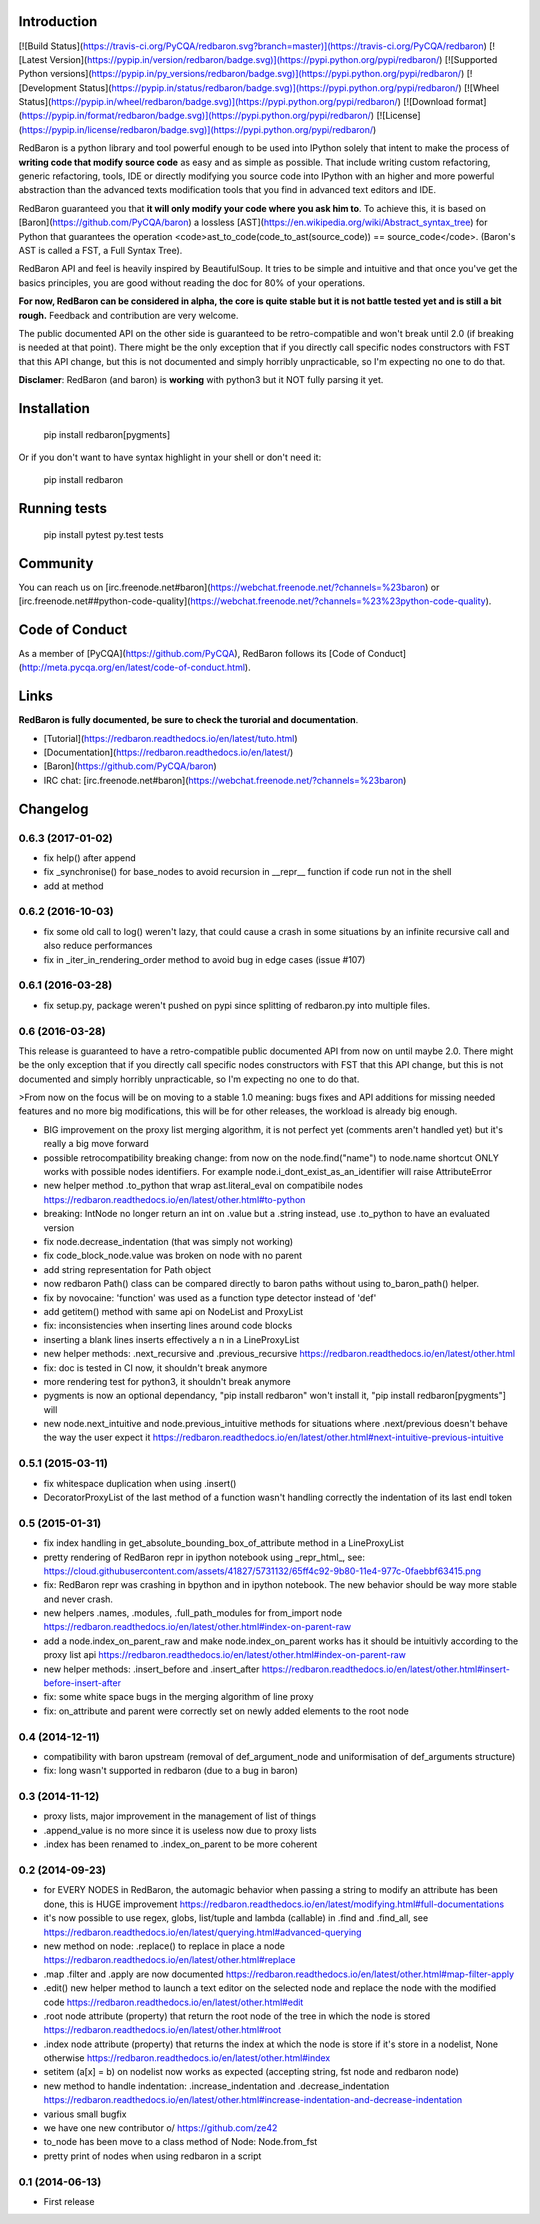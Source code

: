 Introduction
============

[![Build Status](https://travis-ci.org/PyCQA/redbaron.svg?branch=master)](https://travis-ci.org/PyCQA/redbaron) [![Latest Version](https://pypip.in/version/redbaron/badge.svg)](https://pypi.python.org/pypi/redbaron/) [![Supported Python versions](https://pypip.in/py_versions/redbaron/badge.svg)](https://pypi.python.org/pypi/redbaron/) [![Development Status](https://pypip.in/status/redbaron/badge.svg)](https://pypi.python.org/pypi/redbaron/) [![Wheel Status](https://pypip.in/wheel/redbaron/badge.svg)](https://pypi.python.org/pypi/redbaron/) [![Download format](https://pypip.in/format/redbaron/badge.svg)](https://pypi.python.org/pypi/redbaron/) [![License](https://pypip.in/license/redbaron/badge.svg)](https://pypi.python.org/pypi/redbaron/)

RedBaron is a python library and tool powerful enough to be used into IPython
solely that intent to make the process of **writing code that modify source
code** as easy and as simple as possible. That include writing custom
refactoring, generic refactoring, tools, IDE or directly modifying you source
code into IPython with an higher and more powerful abstraction than the
advanced texts modification tools that you find in advanced text editors and
IDE.

RedBaron guaranteed you that **it will only modify your code where you ask him
to**. To achieve this, it is based on [Baron](https://github.com/PyCQA/baron)
a lossless [AST](https://en.wikipedia.org/wiki/Abstract_syntax_tree) for
Python that guarantees the operation <code>ast_to_code(code_to_ast(source_code)) == source_code</code>.
(Baron's AST is called a FST, a Full Syntax Tree).

RedBaron API and feel is heavily inspired by BeautifulSoup. It tries to be
simple and intuitive and that once you've get the basics principles, you are
good without reading the doc for 80% of your operations.

**For now, RedBaron can be considered in alpha, the core is quite stable but it
is not battle tested yet and is still a bit rough.** Feedback and contribution
are very welcome.

The public documented API on the other side is guaranteed to be
retro-compatible and won't break until 2.0 (if breaking is needed at that
point).
There might be the only exception that if you directly call specific nodes
constructors with FST that this API change, but this is not documented and
simply horribly unpracticable, so I'm expecting no one to do that.

**Disclamer**: RedBaron (and baron) is **working** with python3 but it NOT fully parsing it yet.

Installation
============

    pip install redbaron[pygments]

Or if you don't want to have syntax highlight in your shell or don't need it:

    pip install redbaron

Running tests
=============

    pip install pytest
    py.test tests

Community
=========

You can reach us on [irc.freenode.net#baron](https://webchat.freenode.net/?channels=%23baron) or [irc.freenode.net##python-code-quality](https://webchat.freenode.net/?channels=%23%23python-code-quality).

Code of Conduct
===============

As a member of [PyCQA](https://github.com/PyCQA), RedBaron follows its [Code of Conduct](http://meta.pycqa.org/en/latest/code-of-conduct.html).

Links
=====

**RedBaron is fully documented, be sure to check the turorial and documentation**.

* [Tutorial](https://redbaron.readthedocs.io/en/latest/tuto.html)
* [Documentation](https://redbaron.readthedocs.io/en/latest/)
* [Baron](https://github.com/PyCQA/baron)
* IRC chat: [irc.freenode.net#baron](https://webchat.freenode.net/?channels=%23baron)


Changelog
=========

0.6.3 (2017-01-02)
-----------------

- fix help() after append
- fix _synchronise() for base_nodes to avoid recursion in __repr__ function if code run not in the shell
- add at method

0.6.2 (2016-10-03)
----------------

- fix some old call to log() weren't lazy, that could cause a crash in some situations by an infinite recursive call and also reduce performances
- fix in _iter_in_rendering_order method to avoid bug in edge cases (issue #107)

0.6.1 (2016-03-28)
----------------

- fix setup.py, package weren't pushed on pypi since splitting of redbaron.py
  into multiple files.

0.6 (2016-03-28)
----------------

This release is guaranteed to have a retro-compatible public documented API
from now on until maybe 2.0.
There might be the only exception that if you directly call specific nodes
constructors with FST that this API change, but this is not documented and
simply horribly unpracticable, so I'm expecting no one to do that.

>From now on the focus will be on moving to a stable 1.0 meaning: bugs fixes and
API additions for missing needed features and no more big modifications, this
will be for other releases, the workload is already big enough.

- BIG improvement on the proxy list merging algorithm, it is not perfect yet (comments aren't handled yet) but it's really a big move forward
- possible retrocompatibility breaking change: from now on the node.find("name") to node.name shortcut ONLY works with possible nodes identifiers. For example node.i_dont_exist_as_an_identifier will raise AttributeError
- new helper method .to_python that wrap ast.literal_eval on compatibile nodes https://redbaron.readthedocs.io/en/latest/other.html#to-python
- breaking: IntNode no longer return an int on .value but a .string instead, use .to_python to have an evaluated version
- fix node.decrease_indentation (that was simply not working)
- fix code_block_node.value was broken on node with no parent
- add string representation for Path object
- now redbaron Path() class can be compared directly to baron paths
  without using to_baron_path() helper.
- fix by novocaine: 'function' was used as a function type detector instead of 'def'
- add getitem() method with same api on NodeList and ProxyList
- fix: inconsistencies when inserting lines around code blocks
- inserting a blank lines inserts effectively a \n in a LineProxyList
- new helper methods: .next_recursive and .previous_recursive https://redbaron.readthedocs.io/en/latest/other.html
- fix: doc is tested in CI now, it shouldn't break anymore
- more rendering test for python3, it shouldn't break anymore
- pygments is now an optional dependancy, "pip install redbaron" won't install it, "pip install redbaron[pygments"] will
- new node.next_intuitive and node.previous_intuitive methods for situations where .next/previous doesn't behave the way the user expect it https://redbaron.readthedocs.io/en/latest/other.html#next-intuitive-previous-intuitive

0.5.1 (2015-03-11)
------------------

- fix whitespace duplication when using .insert()
- DecoratorProxyList of the last method of a function wasn't handling correctly the indentation of its last endl token

0.5 (2015-01-31)
----------------

- fix index handling in get_absolute_bounding_box_of_attribute method in
  a LineProxyList
- pretty rendering of RedBaron repr in ipython notebook using _repr_html_, see:
  https://cloud.githubusercontent.com/assets/41827/5731132/65ff4c92-9b80-11e4-977c-0faebbf63415.png
- fix: RedBaron repr was crashing in bpython and in ipython notebook. The new
  behavior should be way more stable and never crash.
- new helpers .names, .modules, .full_path_modules for from_import node https://redbaron.readthedocs.io/en/latest/other.html#index-on-parent-raw
- add a node.index_on_parent_raw and make node.index_on_parent works has it
  should be intuitivly according to the proxy list api https://redbaron.readthedocs.io/en/latest/other.html#index-on-parent-raw
- new helper methods: .insert_before and .insert_after https://redbaron.readthedocs.io/en/latest/other.html#insert-before-insert-after
- fix: some white space bugs in the merging algorithm of line proxy
- fix: on_attribute and parent were correctly set on newly added elements to
  the root node

0.4 (2014-12-11)
----------------

- compatibility with baron upstream (removal of def_argument_node and
  uniformisation of def_arguments structure)
- fix: long wasn't supported in redbaron (due to a bug in baron)

0.3 (2014-11-12)
----------------

- proxy lists, major improvement in the management of list of things
- .append_value is no more since it is useless now due to proxy lists
- .index has been renamed to .index_on_parent to be more coherent

0.2 (2014-09-23)
----------------

- for EVERY NODES in RedBaron, the automagic behavior when passing a string to
  modify an attribute has been done, this is HUGE improvement
  https://redbaron.readthedocs.io/en/latest/modifying.html#full-documentations
- it's now possible to use regex, globs, list/tuple and lambda (callable) in .find and
  .find_all, see https://redbaron.readthedocs.io/en/latest/querying.html#advanced-querying
- new method on node: .replace() to replace in place a node
  https://redbaron.readthedocs.io/en/latest/other.html#replace
- .map .filter and .apply are now documented https://redbaron.readthedocs.io/en/latest/other.html#map-filter-apply
- .edit() new helper method to launch a text editor on the selected node and
  replace the node with the modified code https://redbaron.readthedocs.io/en/latest/other.html#edit
- .root node attribute (property) that return the root node of the tree in which the
  node is stored https://redbaron.readthedocs.io/en/latest/other.html#root
- .index node attribute (property) that returns the index at which the node is
  store if it's store in a nodelist, None otherwise https://redbaron.readthedocs.io/en/latest/other.html#index
- setitem (a[x] = b) on nodelist now works as expected (accepting string, fst
  node and redbaron node)
- new method to handle indentation: .increase_indentation and .decrease_indentation https://redbaron.readthedocs.io/en/latest/other.html#increase-indentation-and-decrease-indentation
- various small bugfix
- we have one new contributor \o/ https://github.com/ze42
- to_node has been move to a class method of Node: Node.from_fst
- pretty print of nodes when using redbaron in a script

0.1 (2014-06-13)
----------------

- First release


